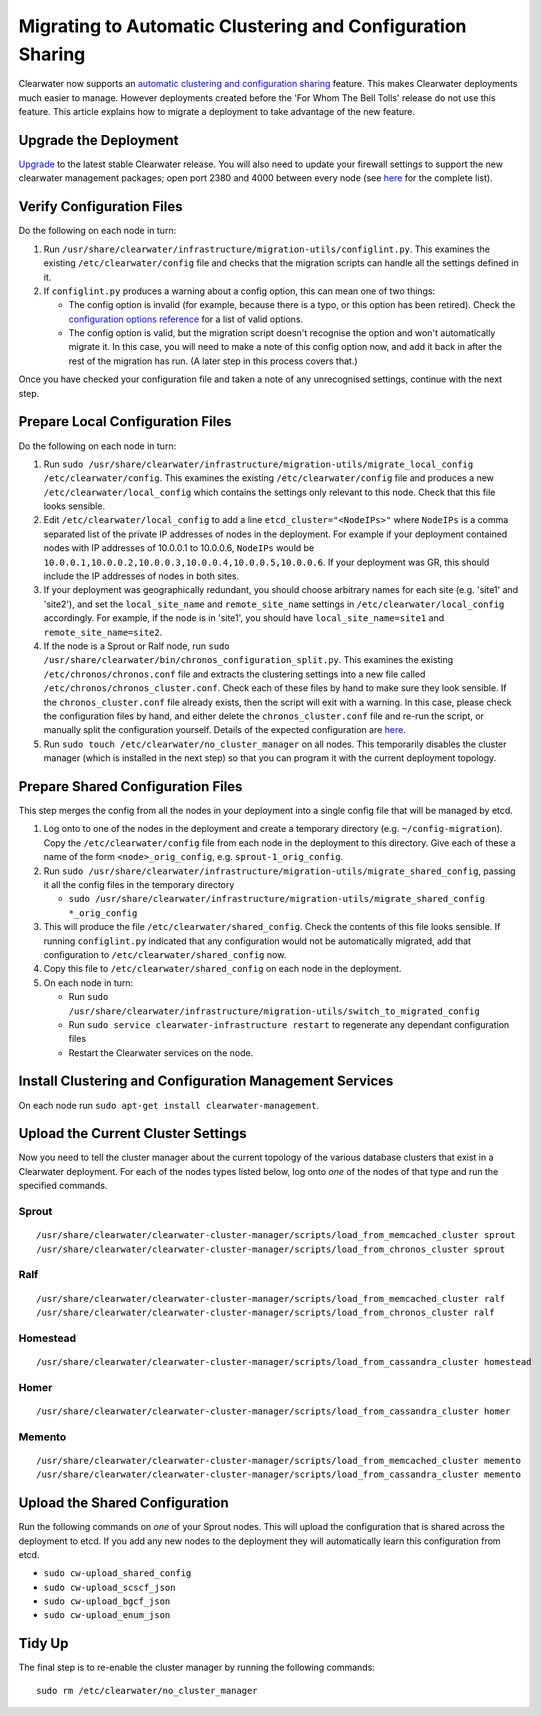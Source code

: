 Migrating to Automatic Clustering and Configuration Sharing
===========================================================

Clearwater now supports an `automatic clustering and configuration
sharing <Automatic_Clustering_Config_Sharing.html>`__ feature. This makes
Clearwater deployments much easier to manage. However deployments
created before the 'For Whom The Bell Tolls' release do not use this
feature. This article explains how to migrate a deployment to take
advantage of the new feature.

Upgrade the Deployment
----------------------

`Upgrade <Upgrading_a_Clearwater_deployment.html>`__ to the latest stable
Clearwater release. You will also need to update your firewall settings
to support the new clearwater management packages; open port 2380 and
4000 between every node (see `here <Clearwater_IP_Port_Usage.html>`__ for
the complete list).

Verify Configuration Files
--------------------------

Do the following on each node in turn:

1. Run
   ``/usr/share/clearwater/infrastructure/migration-utils/configlint.py``.
   This examines the existing ``/etc/clearwater/config`` file and checks
   that the migration scripts can handle all the settings defined in it.

2. If ``configlint.py`` produces a warning about a config option, this
   can mean one of two things:

   -  The config option is invalid (for example, because there is a
      typo, or this option has been retired). Check the `configuration
      options
      reference <Clearwater_Configuration_Options_Reference.html>`__ for a
      list of valid options.
   -  The config option is valid, but the migration script doesn't
      recognise the option and won't automatically migrate it. In this
      case, you will need to make a note of this config option now, and
      add it back in after the rest of the migration has run. (A later
      step in this process covers that.)

Once you have checked your configuration file and taken a note of any
unrecognised settings, continue with the next step.

Prepare Local Configuration Files
---------------------------------

Do the following on each node in turn:

1. Run
   ``sudo /usr/share/clearwater/infrastructure/migration-utils/migrate_local_config /etc/clearwater/config``.
   This examines the existing ``/etc/clearwater/config`` file and
   produces a new ``/etc/clearwater/local_config`` which contains the
   settings only relevant to this node. Check that this file looks
   sensible.

2. Edit ``/etc/clearwater/local_config`` to add a line
   ``etcd_cluster="<NodeIPs>"`` where ``NodeIPs`` is a comma separated
   list of the private IP addresses of nodes in the deployment. For
   example if your deployment contained nodes with IP addresses of
   10.0.0.1 to 10.0.0.6, ``NodeIPs`` would be
   ``10.0.0.1,10.0.0.2,10.0.0.3,10.0.0.4,10.0.0.5,10.0.0.6``. If your
   deployment was GR, this should include the IP addresses of nodes in
   both sites.

3. If your deployment was geographically redundant, you should choose
   arbitrary names for each site (e.g. 'site1' and 'site2'), and set the
   ``local_site_name`` and ``remote_site_name`` settings in
   ``/etc/clearwater/local_config`` accordingly. For example, if the
   node is in 'site1', you should have ``local_site_name=site1`` and
   ``remote_site_name=site2``.

4. If the node is a Sprout or Ralf node, run
   ``sudo /usr/share/clearwater/bin/chronos_configuration_split.py``.
   This examines the existing ``/etc/chronos/chronos.conf`` file and
   extracts the clustering settings into a new file called
   ``/etc/chronos/chronos_cluster.conf``. Check each of these files by
   hand to make sure they look sensible. If the ``chronos_cluster.conf``
   file already exists, then the script will exit with a warning. In
   this case, please check the configuration files by hand, and either
   delete the ``chronos_cluster.conf`` file and re-run the script, or
   manually split the configuration yourself. Details of the expected
   configuration are
   `here <https://github.com/Metaswitch/chronos/blob/dev/doc/configuration.md>`__.

5. Run ``sudo touch /etc/clearwater/no_cluster_manager`` on all nodes.
   This temporarily disables the cluster manager (which is installed in
   the next step) so that you can program it with the current deployment
   topology.

Prepare Shared Configuration Files
----------------------------------

This step merges the config from all the nodes in your deployment into a
single config file that will be managed by etcd.

1. Log onto to one of the nodes in the deployment and create a temporary
   directory (e.g. ``~/config-migration``). Copy the
   ``/etc/clearwater/config`` file from each node in the deployment to
   this directory. Give each of these a name of the form
   ``<node>_orig_config``, e.g. ``sprout-1_orig_config``.

2. Run
   ``sudo /usr/share/clearwater/infrastructure/migration-utils/migrate_shared_config``,
   passing it all the config files in the temporary directory

   -  ``sudo /usr/share/clearwater/infrastructure/migration-utils/migrate_shared_config *_orig_config``

3. This will produce the file ``/etc/clearwater/shared_config``. Check
   the contents of this file looks sensible. If running
   ``configlint.py`` indicated that any configuration would not be
   automatically migrated, add that configuration to
   ``/etc/clearwater/shared_config`` now.

4. Copy this file to ``/etc/clearwater/shared_config`` on each node in
   the deployment.

5. On each node in turn:

   -  Run
      ``sudo /usr/share/clearwater/infrastructure/migration-utils/switch_to_migrated_config``
   -  Run ``sudo service clearwater-infrastructure restart`` to
      regenerate any dependant configuration files
   -  Restart the Clearwater services on the node.

Install Clustering and Configuration Management Services
--------------------------------------------------------

On each node run ``sudo apt-get install clearwater-management``.

Upload the Current Cluster Settings
-----------------------------------

Now you need to tell the cluster manager about the current topology of
the various database clusters that exist in a Clearwater deployment. For
each of the nodes types listed below, log onto *one* of the nodes of
that type and run the specified commands.

Sprout
~~~~~~

::

    /usr/share/clearwater/clearwater-cluster-manager/scripts/load_from_memcached_cluster sprout
    /usr/share/clearwater/clearwater-cluster-manager/scripts/load_from_chronos_cluster sprout

Ralf
~~~~

::

    /usr/share/clearwater/clearwater-cluster-manager/scripts/load_from_memcached_cluster ralf
    /usr/share/clearwater/clearwater-cluster-manager/scripts/load_from_chronos_cluster ralf

Homestead
~~~~~~~~~

::

    /usr/share/clearwater/clearwater-cluster-manager/scripts/load_from_cassandra_cluster homestead

Homer
~~~~~

::

    /usr/share/clearwater/clearwater-cluster-manager/scripts/load_from_cassandra_cluster homer

Memento
~~~~~~~

::

    /usr/share/clearwater/clearwater-cluster-manager/scripts/load_from_memcached_cluster memento
    /usr/share/clearwater/clearwater-cluster-manager/scripts/load_from_cassandra_cluster memento

Upload the Shared Configuration
-------------------------------

Run the following commands on *one* of your Sprout nodes. This will
upload the configuration that is shared across the deployment to etcd.
If you add any new nodes to the deployment they will automatically learn
this configuration from etcd.

-  ``sudo cw-upload_shared_config``
-  ``sudo cw-upload_scscf_json``
-  ``sudo cw-upload_bgcf_json``
-  ``sudo cw-upload_enum_json``

Tidy Up
-------

The final step is to re-enable the cluster manager by running the
following commands:

::

    sudo rm /etc/clearwater/no_cluster_manager

